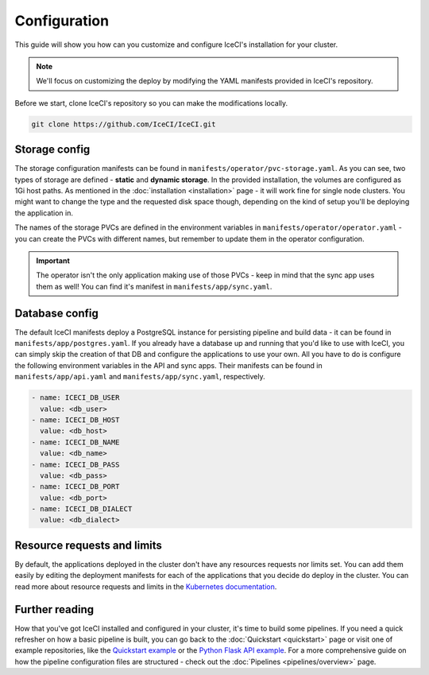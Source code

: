 Configuration
#############

This guide will show you how can you customize and configure IceCI's installation for your cluster.

.. note::
  We'll focus on customizing the deploy by modifying the YAML manifests provided in IceCI's repository.

Before we start, clone IceCI's repository so you can make the modifications locally.

.. code-block:: bash

  git clone https://github.com/IceCI/IceCI.git



Storage config
--------------

The storage configuration manifests can be found in ``manifests/operator/pvc-storage.yaml``. As you can see, two types of storage are defined - **static** and **dynamic storage**. In the provided installation, the volumes are configured as 1Gi host paths. As mentioned in the :doc:`installation <installation>` page - it will work fine for single node clusters. You might want to change the type and the requested disk space though, depending on the kind of setup you'll be deploying the application in.

The names of the storage PVCs are defined in the environment variables in ``manifests/operator/operator.yaml`` - you can create the PVCs with different names, but remember to update them in the operator configuration.

.. important::
  The operator isn't the only application making use of those PVCs - keep in mind that the sync app uses them as well! You can find it's manifest in ``manifests/app/sync.yaml``.



Database config
---------------

The default IceCI manifests deploy a PostgreSQL instance for persisting pipeline and build data - it can be found in ``manifests/app/postgres.yaml``. If you already have a database up and running that you'd like to use with IceCI, you can simply skip the creation of that DB and configure the applications to use your own. All you have to do is configure the following environment variables in the API and sync apps. Their manifests can be found in ``manifests/app/api.yaml`` and ``manifests/app/sync.yaml``, respectively.

.. code-block:: yaml

  - name: ICECI_DB_USER
    value: <db_user>
  - name: ICECI_DB_HOST
    value: <db_host>
  - name: ICECI_DB_NAME
    value: <db_name>
  - name: ICECI_DB_PASS
    value: <db_pass>
  - name: ICECI_DB_PORT
    value: <db_port>
  - name: ICECI_DB_DIALECT
    value: <db_dialect>



Resource requests and limits
----------------------------

By default, the applications deployed in the cluster don't have any resources requests nor limits set. You can add them easily by editing the deployment manifests for each of the applications that you decide do deploy in the cluster. You can read more about resource requests and limits in the `Kubernetes documentation <https://kubernetes.io/docs/concepts/configuration/manage-compute-resources-container/>`_.



Further reading
---------------

How that you've got IceCI installed and configured in your cluster, it's time to build some pipelines. If you need a quick refresher on how a basic pipeline is built, you can go back to the :doc:`Quickstart <quickstart>` page or visit one of example repositories, like the `Quickstart example <https://github.com/dandruszak/example-quickstart>`_ or the `Python Flask API example <https://github.com/IceCI/example-python-flask-api>`_. For a more comprehensive guide on how the pipeline configuration files are structured - check out the :doc:`Pipelines <pipelines/overview>` page.